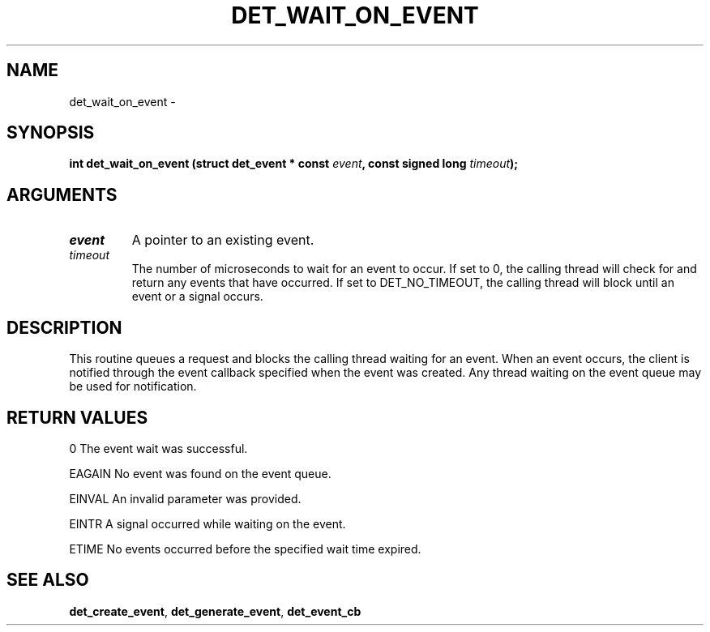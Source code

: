 .\" This manpage has been automatically generated by docbook2man 
.\" from a DocBook document.  This tool can be found at:
.\" <http://shell.ipoline.com/~elmert/comp/docbook2X/> 
.\" Please send any bug reports, improvements, comments, patches, 
.\" etc. to Steve Cheng <steve@ggi-project.org>.
.TH "DET_WAIT_ON_EVENT" "3" "24 July 2008" "" ""

.SH NAME
det_wait_on_event \- 
.SH SYNOPSIS
.sp
\fB
.sp
int det_wait_on_event  (struct det_event * const \fIevent\fB, const signed long \fItimeout\fB);
\fR
.SH "ARGUMENTS"
.TP
\fB\fIevent\fB\fR
A pointer to an existing event.
.TP
\fB\fItimeout\fB\fR
The number of microseconds to wait for an event to occur.
If set to 0, the calling thread will check for and return
any events that have occurred.  If set to DET_NO_TIMEOUT,
the calling thread will block until an event or a signal
occurs.
.SH "DESCRIPTION"
.PP
This routine queues a request and blocks the calling thread waiting
for an event.  When an event occurs, the client is notified through
the event callback specified when the event was created.  Any thread
waiting on the event queue may be used for notification.
.SH "RETURN VALUES"
.PP
0
The event wait was successful.
.PP
EAGAIN
No event was found on the event queue.
.PP
EINVAL
An invalid parameter was provided.
.PP
EINTR
A signal occurred while waiting on the event.
.PP
ETIME
No events occurred before the specified wait time expired.
.SH "SEE ALSO"
.PP
\fBdet_create_event\fR, \fBdet_generate_event\fR, \fBdet_event_cb\fR
